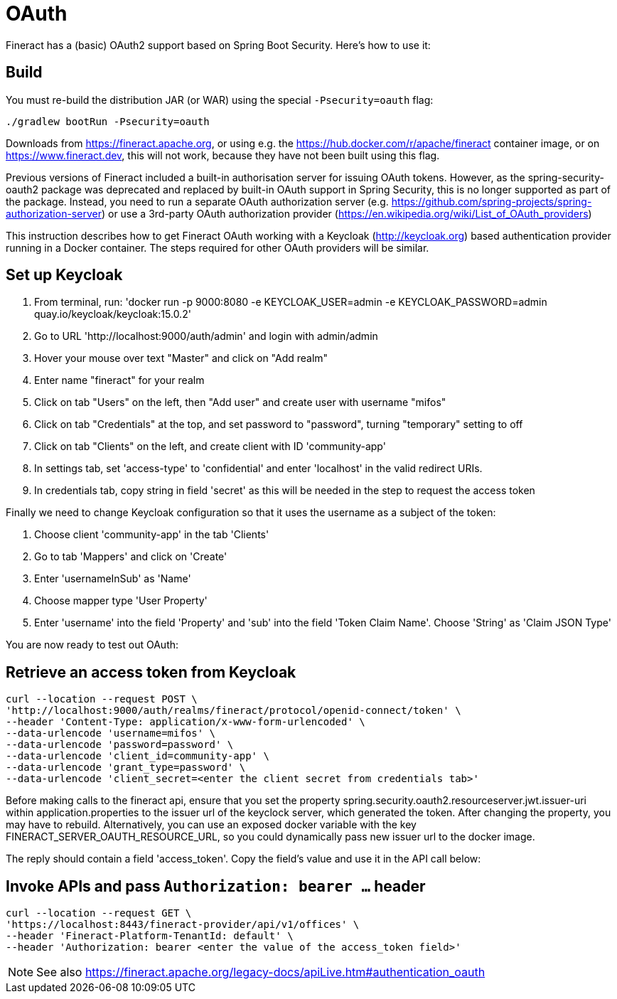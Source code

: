 = OAuth

Fineract has a (basic) OAuth2 support based on Spring Boot Security. Here's how to use it:

== Build

You must re-build the distribution JAR (or WAR) using the special `-Psecurity=oauth` flag:

----
./gradlew bootRun -Psecurity=oauth
----

Downloads from https://fineract.apache.org, or using e.g. the https://hub.docker.com/r/apache/fineract container image, or on https://www.fineract.dev, this will not work, because they have not been built using this flag.

Previous versions of Fineract included a built-in authorisation server for issuing OAuth tokens. However, as the spring-security-oauth2 package was deprecated and replaced by built-in OAuth support in Spring Security, this is no longer supported as part of the package. Instead, you need to run a separate OAuth authorization server (e.g. https://github.com/spring-projects/spring-authorization-server) or use a 3rd-party OAuth authorization provider (https://en.wikipedia.org/wiki/List_of_OAuth_providers)

This instruction describes how to get Fineract OAuth working with a Keycloak (http://keycloak.org) based authentication provider running in a Docker container. The steps required for other OAuth providers will be similar. 

== Set up Keycloak

1. From terminal, run: 'docker run -p 9000:8080 -e KEYCLOAK_USER=admin -e KEYCLOAK_PASSWORD=admin quay.io/keycloak/keycloak:15.0.2'
2. Go to URL 'http://localhost:9000/auth/admin' and login with admin/admin
3. Hover your mouse over text "Master" and click on "Add realm"
4. Enter name "fineract" for your realm
5. Click on tab "Users" on the left, then "Add user" and create user with username "mifos"
6. Click on tab "Credentials" at the top, and set password to "password", turning "temporary" setting to off
7. Click on tab "Clients" on the left, and create client with ID 'community-app'
8. In settings tab, set 'access-type' to 'confidential' and enter 'localhost' in the valid redirect URIs.
9. In credentials tab, copy string in field 'secret' as this will be needed in the step to request the access token

Finally we need to change Keycloak configuration so that it uses the username as a subject of the token:

1. Choose client 'community-app' in the tab 'Clients'
2. Go to tab 'Mappers' and click on 'Create'
3. Enter 'usernameInSub' as 'Name'
4. Choose mapper type 'User Property'
5. Enter 'username' into the field 'Property' and 'sub' into the field 'Token Claim Name'. Choose 'String' as 'Claim JSON Type'

You are now ready to test out OAuth:

== Retrieve an access token from Keycloak

----
curl --location --request POST \
'http://localhost:9000/auth/realms/fineract/protocol/openid-connect/token' \
--header 'Content-Type: application/x-www-form-urlencoded' \
--data-urlencode 'username=mifos' \
--data-urlencode 'password=password' \
--data-urlencode 'client_id=community-app' \
--data-urlencode 'grant_type=password' \
--data-urlencode 'client_secret=<enter the client secret from credentials tab>'
----

Before making calls to the fineract api, ensure that you set the property spring.security.oauth2.resourceserver.jwt.issuer-uri within application.properties to the issuer url of the keyclock server, which generated the token. After changing the property, you may have to rebuild. Alternatively, you can use an exposed docker variable with the key FINERACT_SERVER_OAUTH_RESOURCE_URL, so you could dynamically pass new issuer url to the docker image.

The reply should contain a field 'access_token'. Copy the field's value and use it in the API call below:

== Invoke APIs and pass `Authorization: bearer ...` header

----
curl --location --request GET \
'https://localhost:8443/fineract-provider/api/v1/offices' \
--header 'Fineract-Platform-TenantId: default' \
--header 'Authorization: bearer <enter the value of the access_token field>'

----

NOTE: See also https://fineract.apache.org/legacy-docs/apiLive.htm#authentication_oauth
